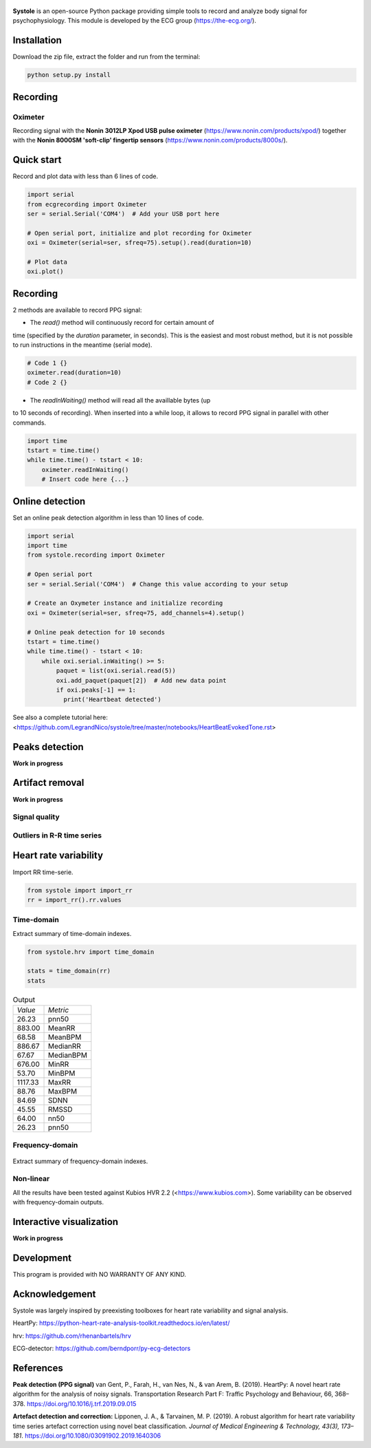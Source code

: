 .. image:: https://img.shields.io/badge/License-GPL%20v3-blue.svg
  :target: https://github.com/LegrandNico/systole/blob/master/LICENSE

.. figure::  https://github.com/LegrandNico/systole/blob/master/Images/logo.png
   :align:   center

**Systole** is an open-source Python package providing simple tools to record and analyze body signal for psychophysiology.
This module is developed by the ECG group (https://the-ecg.org/).

Installation
============

Download the zip file, extract the folder and run from the terminal:

.. code-block:: shell

  python setup.py install

Recording
=========

Oximeter
--------

Recording signal with the **Nonin 3012LP Xpod USB pulse oximeter** (https://www.nonin.com/products/xpod/) together with the **Nonin 8000SM 'soft-clip' fingertip sensors** (https://www.nonin.com/products/8000s/).

Quick start
===========

Record and plot data with less than 6 lines of code.

.. code-block:: python

  import serial
  from ecgrecording import Oximeter
  ser = serial.Serial('COM4')  # Add your USB port here

  # Open serial port, initialize and plot recording for Oximeter
  oxi = Oximeter(serial=ser, sfreq=75).setup().read(duration=10)

  # Plot data
  oxi.plot()

.. figure::  https://github.com/LegrandNico/systole/blob/master/Images/recording.png
   :align:   center

Recording
=========

2 methods are available to record PPG signal:

* The `read()` method will continuously record for certain amount of
time (specified by the `duration` parameter, in seconds). This is the
easiest and most robust method, but it is not possible to run
instructions in the meantime (serial mode).

.. code-block:: python

  # Code 1 {}
  oximeter.read(duration=10)
  # Code 2 {}

* The `readInWaiting()` method will read all the availlable bytes (up
to 10 seconds of recording). When inserted into a while loop, it allows
to record PPG signal in parallel with other commands.

.. code-block:: python

  import time
  tstart = time.time()
  while time.time() - tstart < 10:
      oximeter.readInWaiting()
      # Insert code here {...}

Online detection
================

Set an online peak detection algorithm in less than 10 lines of code.

.. code-block:: python

  import serial
  import time
  from systole.recording import Oximeter

  # Open serial port
  ser = serial.Serial('COM4')  # Change this value according to your setup

  # Create an Oxymeter instance and initialize recording
  oxi = Oximeter(serial=ser, sfreq=75, add_channels=4).setup()

  # Online peak detection for 10 seconds
  tstart = time.time()
  while time.time() - tstart < 10:
      while oxi.serial.inWaiting() >= 5:
          paquet = list(oxi.serial.read(5))
          oxi.add_paquet(paquet[2])  # Add new data point
          if oxi.peaks[-1] == 1:
            print('Heartbeat detected')

See also a complete tutorial here: <https://github.com/LegrandNico/systole/tree/master/notebooks/HeartBeatEvokedTone.rst>

Peaks detection
===============
**Work in progress**

Artifact removal
================
**Work in progress**

Signal quality
--------------

Outliers in R-R time series
---------------------------

Heart rate variability
======================
Import RR time-serie.

.. code-block:: python

  from systole import import_rr
  rr = import_rr().rr.values

Time-domain
-----------

Extract summary of time-domain indexes.

.. code-block:: python

  from systole.hrv import time_domain

  stats = time_domain(rr)
  stats

.. table:: Output
   :widths: auto

   +-------+-----------+
   |*Value*|*Metric*   |
   +-------+-----------+
   | 26.23 | pnn50     |
   +-------+-----------+
   | 883.00| MeanRR    |
   +-------+-----------+
   | 68.58 | MeanBPM   |
   +-------+-----------+
   | 886.67| MedianRR  |
   +-------+-----------+
   | 67.67 | MedianBPM |
   +-------+-----------+
   | 676.00| MinRR     |
   +-------+-----------+
   | 53.70 | MinBPM    |
   +-------+-----------+
   |1117.33| MaxRR     |
   +-------+-----------+
   | 88.76 | MaxBPM    |
   +-------+-----------+
   | 84.69 | SDNN      |
   +-------+-----------+
   | 45.55 | RMSSD     |
   +-------+-----------+
   | 64.00 | nn50      |
   +-------+-----------+
   | 26.23 | pnn50     |
   +-------+-----------+

Frequency-domain
----------------
.. code-block:: python
  from systole.hrv import hrv_psd

  hrv_psd(rr)

.. figure::  https://github.com/LegrandNico/systole/blob/master/Images/psd.png
   :align:   center

Extract summary of frequency-domain indexes.

.. code-block:: python
  from systole.hrv import frequency_domain

  frequency_domain(rr)

.. table:: Output
   :widths: auto

   +-----------+---------------+
   | *Metric*  | *Value*       |
   +-----------+---------------+
   | 0.031200  | vlf_peak 	   |
   +-----------+---------------+
   | 4323.90588| vlf_power 	   |
   +-----------+---------------+
   | 0.066400  | lf_peak 	     |
   +-----------+---------------+
   | 2332.26838| lf_power 	   |
   +-----------+---------------+
   | 0.312500  | hf_peak 	     |
   +-----------+---------------+
   | 555.182609| hf_power 	   |
   +-----------+---------------+
   | 59.959671 | pover_vlf_per |
   +-----------+---------------+
   | 32.341603 | pover_lf_per  |
   +-----------+---------------+
   | 7.698726  | pover_hf_per  |
   +-----------+---------------+
   | 0.192274  | pover_lf_nu 	 |
   +-----------+---------------+
   | 0.807726  | pover_hf_nu 	 |
   +-----------+---------------+

Non-linear
----------

.. code-block:: python
  from systole.hrv import nonlinear

  nonlinear(rr)

.. table:: Output
   :widths: auto

   +-----------+---------------+
   | *Metric*  | *Value*       |
   +-----------+---------------+
   | SD1       | 32.271578 	   |
   +-----------+---------------+
   | SD2       | 115.340893	   |
   +-----------+---------------+


All the results have been tested against Kubios HVR 2.2 (<https://www.kubios.com>).
Some variability can be observed with frequency-domain outputs.

Interactive visualization
=========================

**Work in progress**

Development
===========

This program is provided with NO WARRANTY OF ANY KIND.

Acknowledgement
===============
Systole was largely inspired by preexisting toolboxes for heart rate variability and signal analysis.

HeartPy: https://python-heart-rate-analysis-toolkit.readthedocs.io/en/latest/

hrv: https://github.com/rhenanbartels/hrv

ECG-detector: https://github.com/berndporr/py-ecg-detectors

References
==========
**Peak detection (PPG signal)**
van Gent, P., Farah, H., van Nes, N., & van Arem, B. (2019). HeartPy: A novel heart rate algorithm for the analysis of noisy signals. Transportation Research Part F: Traffic Psychology and Behaviour, 66, 368–378. https://doi.org/10.1016/j.trf.2019.09.015

**Artefact detection and correction:**
Lipponen, J. A., & Tarvainen, M. P. (2019). A robust algorithm for heart rate variability time series artefact correction using novel beat classification. *Journal of Medical Engineering & Technology, 43(3), 173–181*. https://doi.org/10.1080/03091902.2019.1640306
